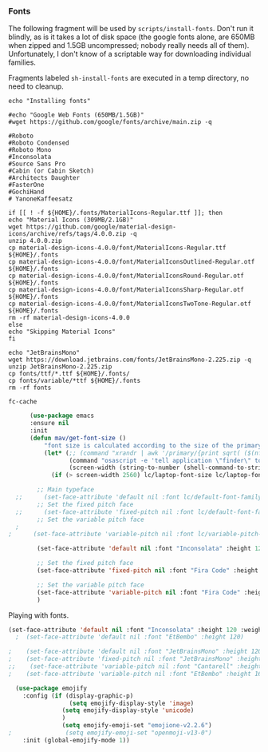 *** Fonts
The following fragment will be used by ~scripts/install-fonts~. Don't run
it blindly, as is it takes a lot of disk space (the google fonts
alone, are 650MB when zipped and 1.5GB uncompressed; nobody really
needs all of them). Unfortunately, I don't know of a scriptable way
for downloading  individual families.

Fragments labeled ~sh-install-fonts~ are executed in a temp directory,
no need to cleanup.

#+begin_src sh-install-fonts
echo "Installing fonts"

#echo "Google Web Fonts (650MB/1.5GB)"
#wget https://github.com/google/fonts/archive/main.zip -q

#Roboto
#Roboto Condensed
#Roboto Mono
#Inconsolata
#Source Sans Pro
#Cabin (or Cabin Sketch)
#Architects Daughter
#FasterOne
#GochiHand
# YanoneKaffeesatz

if [[ ! -f ${HOME}/.fonts/MaterialIcons-Regular.ttf ]]; then
echo "Material Icons (309MB/2.1GB)"
wget https://github.com/google/material-design-icons/archive/refs/tags/4.0.0.zip -q
unzip 4.0.0.zip
cp material-design-icons-4.0.0/font/MaterialIcons-Regular.ttf ${HOME}/.fonts
cp material-design-icons-4.0.0/font/MaterialIconsOutlined-Regular.otf ${HOME}/.fonts
cp material-design-icons-4.0.0/font/MaterialIconsRound-Regular.otf ${HOME}/.fonts
cp material-design-icons-4.0.0/font/MaterialIconsSharp-Regular.otf ${HOME}/.fonts
cp material-design-icons-4.0.0/font/MaterialIconsTwoTone-Regular.otf ${HOME}/.fonts
rm -rf material-design-icons-4.0.0
else
echo "Skipping Material Icons"
fi

echo "JetBrainsMono"
wget https://download.jetbrains.com/fonts/JetBrainsMono-2.225.zip -q
unzip JetBrainsMono-2.225.zip
cp fonts/ttf/*.ttf ${HOME}/.fonts/
cp fonts/variable/*ttf ${HOME}/.fonts
rm -rf fonts

fc-cache
#+end_src

#+begin_src emacs-lisp :tangle no
      (use-package emacs
      :ensure nil
      :init
      (defun mav/get-font-size ()
          "font size is calculated according to the size of the primary screen"
          (let* (;; (command "xrandr | awk '/primary/{print sqrt( ($(nf-2)/10)^2 + ($nf/10)^2 )/2.54}'")
                 (command "osascript -e 'tell application \"finder\" to get bounds of window of desktop' | cut -d',' -f3")
                 (screen-width (string-to-number (shell-command-to-string command))))  ;;<
            (if (> screen-width 2560) lc/laptop-font-size lc/laptop-font-size))) 

        ;; Main typeface
  ;;      (set-face-attribute 'default nil :font lc/default-font-family :height (mav/get-font-size))
        ;; Set the fixed pitch face
  ;;      (set-face-attribute 'fixed-pitch nil :font lc/default-font-family :height (mav/get-font-size))
        ;; Set the variable pitch face
  ;
;      (set-face-attribute 'variable-pitch nil :font lc/variable-pitch-font-family :height (mav/get-font-size) :weight 'regular)

        (set-face-attribute 'default nil :font "Inconsolata" :height 120 :weight 'regular)

        ;; Set the fixed pitch face
        (set-face-attribute 'fixed-pitch nil :font "Fira Code" :height 100 :weight 'light)

        ;; Set the variable pitch face
        (set-face-attribute 'variable-pitch nil :font "Fira Code" :height clinton/default-variable-font-size)  
        )
#+end_src

Playing with fonts.
#+begin_src emacs-lisp
  (set-face-attribute 'default nil :font "Inconsolata" :height 120 :weight 'regular)
    ;  (set-face-attribute 'default nil :font "EtBembo" :height 120)

  ;    (set-face-attribute 'default nil :font "JetBrainsMono" :height 120)
  ;    (set-face-attribute 'fixed-pitch nil :font "JetBrainsMono" :height 110)
  ;;    (set-face-attribute 'variable-pitch nil :font "Cantarell" :height 120 :weight 'regular)
  ;    (set-face-attribute 'variable-pitch nil :font "EtBembo" :height 160 :weight 'regular)
#+end_src

#+begin_src emacs-lisp
  (use-package emojify
    :config (if (display-graphic-p)
                 (setq emojify-display-style 'image)
               (setq emojify-display-style 'unicode)
               )
               (setq emojify-emoji-set "emojione-v2.2.6")
;               (setq emojify-emoji-set "openmoji-v13-0")
    :init (global-emojify-mode 1))
#+end_src
